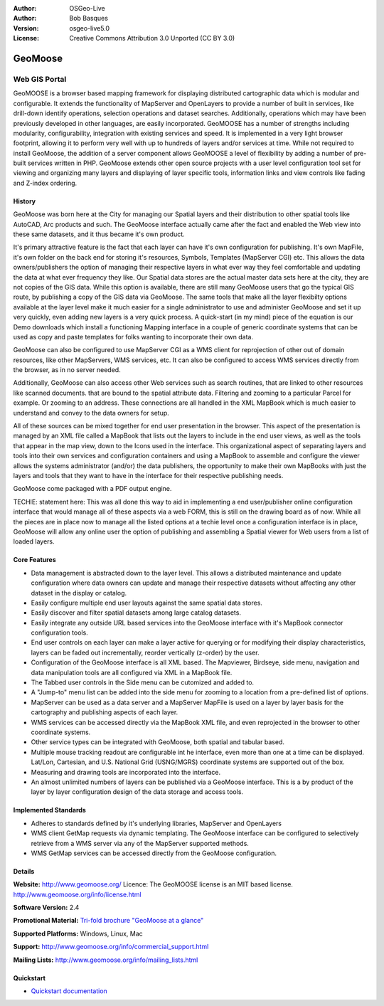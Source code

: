 :Author: OSGeo-Live
:Author: Bob Basques
:Version: osgeo-live5.0
:License: Creative Commons Attribution 3.0 Unported  (CC BY 3.0)

.. _geomoose-overview:

.. image:: ../../images/project_logos/logo-geomoose.png
  :scale: 30 %
  :alt: project logo
  :align: right
  :target: http://www.geomoose.org/

.. image:: ../../images/logos/OSGeo_incubation.png
  :scale: 100 %
  :alt: OSGeo Project in Incubation
  :align: right
  :target: http://www.osgeo.org/incubator/process/principles.html

.. Writing Tip: Name of application

GeoMoose
========

Web GIS Portal
~~~~~~~~~~~~~~

GeoMOOSE is a browser based mapping framework for displaying distributed cartographic data which is modular and configurable. It extends the functionality of MapServer and OpenLayers to provide a number of built in services, like drill-down identify operations, selection operations and dataset searches. Additionally, operations which may have been previously developed in other languages, are easily incorporated. GeoMOOSE has a number of strengths including modularity, configurability, integration with existing services and speed. It is implemented in a very light browser footprint, allowing it to perform very well with up to hundreds of layers and/or services at time.  While not required to install GeoMoose, the addition of a server component allows GeoMOOSE a level of flexibility by adding a number of pre-built services written in PHP. GeoMoose extends other open source projects with a user level configuration tool set for viewing and organizing many layers and displaying of layer specific tools, information links and view controls like fading and Z-index ordering.

.. image:: ../../images/screenshots/800x600/geomoose-screenshot-800x600.png
  :scale: 55 %
  :alt: geomoose-screenshot-800x600.png
  :align: right

History
-------

GeoMoose was born here at the City for managing our Spatial layers and their distribution to other spatial tools like AutoCAD, Arc products and such.  The GeoMoose interface actually came after the fact and enabled the Web view into these same datasets, and it thus became it's own product.

It's primary attractive feature is the fact that each layer can have it's own configuration for publishing.  It's own MapFile, it's own folder on the back end for storing it's resources, Symbols, Templates (MapServer CGI) etc.  This allows the data owners/publishers the option of managing their respective layers in what ever way they feel comfortable and updating the data at what ever frequency they like.  Our Spatial data stores are the actual master data sets here at the city, they are not copies of the GIS data.  While this option is available, there are still many GeoMoose users that go the typical GIS route, by publishing a copy of the GIS data via GeoMoose.  The same tools that make all the layer flexibilty options available at the layer level make it much easier for a single administrator to use and administer GeoMoose and set it up very quickly, even adding new layers is a very quick process.  A quick-start (in my mind) piece of the equation is our Demo downloads which install a functioning  Mapping interface in a couple of generic coordinate systems that can be used as copy and paste templates for folks wanting to incorporate their own data.

GeoMoose can also be configured to use MapServer CGI as a WMS client for reprojection of other out of domain resources, like other MapServers, WMS services, etc.  It can also be configured to access WMS services directly from the browser, as in no server needed.

Additionally, GeoMoose can also access other Web services such as search routines, that are linked to other resources like scanned documents. that are bound to the spatial attribute data.  Filtering and zooming to a particular Parcel for example.  Or zooming to an address.  These connections are all handled in the XML MapBook  which is much easier to understand and convey to the data owners for setup.

All of these sources can be mixed together for end user presentation in the browser.  This aspect of the presentation is managed by an XML file called a MapBook that lists out the layers to include in the end user views, as well as the tools that appear in the map view, down to the Icons used in the interface.  This organizational aspect of separating layers and tools  into their own services and configuration containers and using a MapBook to assemble and configure the viewer allows the systems administrator (and/or) the data publishers, the opportunity to make their own MapBooks with just the layers and tools that they want to have in the interface for their respective publishing needs.

GeoMoose come packaged with a PDF output engine.

TECHIE: statement here:  This was all done this way to aid in implementing a end user/publisher online configuration interface that would manage all of these aspects via a web FORM, this is still on the drawing board as of now.  While all the pieces are in place now to manage all the listed options at a techie level once a configuration interface is in place, GeoMoose will allow any online user the option of publishing and assembling a Spatial viewer for Web users from a list of loaded layers. 

Core Features
-------------

* Data management is abstracted down to the layer level.  This allows a distributed maintenance and update configuration where data owners can update and manage their respective datasets without affecting any other dataset in the display or catalog.
* Easily configure multiple end user layouts against the same spatial data stores.
* Easily discover and filter spatial datasets among large catalog datasets.
* Easily integrate any outside URL based services into the GeoMoose interface with it's MapBook connector configuration tools.
* End user controls on each layer can make a layer active for querying or for modifying their display characteristics, layers can be faded out incrementally, reorder vertically (z-order) by the user.
* Configuration of the GeoMoose interface is all XML based.  The Mapviewer, Birdseye, side menu, navigation and data manipulation tools are all configured via XML in a MapBook file.
* The Tabbed user controls in the Side menu can be cutomized and added to.
* A "Jump-to" menu list can be added into the side menu for zooming to a location from a pre-defined list of options.
* MapServer can be used as a data server and a MapServer MapFile is used on a layer by layer basis for the cartography and publishing aspects of each layer.
* WMS services can be accessed directly via the MapBook XML file, and even reprojected in the browser to other coordinate systems.
* Other service types can be integrated with GeoMoose, both spatial and tabular based.
* Multiple mouse tracking readout are configurable int he interface, even more than one at a time can be displayed.  Lat/Lon, Cartesian, and U.S. National Grid (USNG/MGRS) coordinate systems are supported out of the box.
* Measuring and drawing tools are incorporated into the interface.
* An almost unlimited numbers of layers can be published via a GeoMoose interface. This is a by product of the layer by layer configuration design of the data storage and access tools.

Implemented Standards
---------------------
* Adheres to standards defined by it's underlying libraries, MapServer and OpenLayers
* WMS client GetMap requests via dynamic templating. The GeoMoose interface can be configured to selectively retrieve from a WMS server via any of the MapServer supported methods.
* WMS GetMap services can be accessed directly from the GeoMoose configuration.


Details
-------

**Website:** http://www.geomoose.org/
Licence: The GeoMOOSE license is an MIT based license.
http://www.geomoose.org/info/license.html

**Software Version:** 2.4

**Promotional Material:** `Tri-fold brochure "GeoMoose at a glance" <../overview/Geomoose_tri-fold_8.5x11_V3.1bb.pdf>`_

**Supported Platforms:** Windows, Linux, Mac

**Support:** http://www.geomoose.org/info/commercial_support.html

**Mailing Lists:** http://www.geomoose.org/info/mailing_lists.html


Quickstart
----------
    
* `Quickstart documentation <../quickstart/geomoose_quickstart.html>`_

